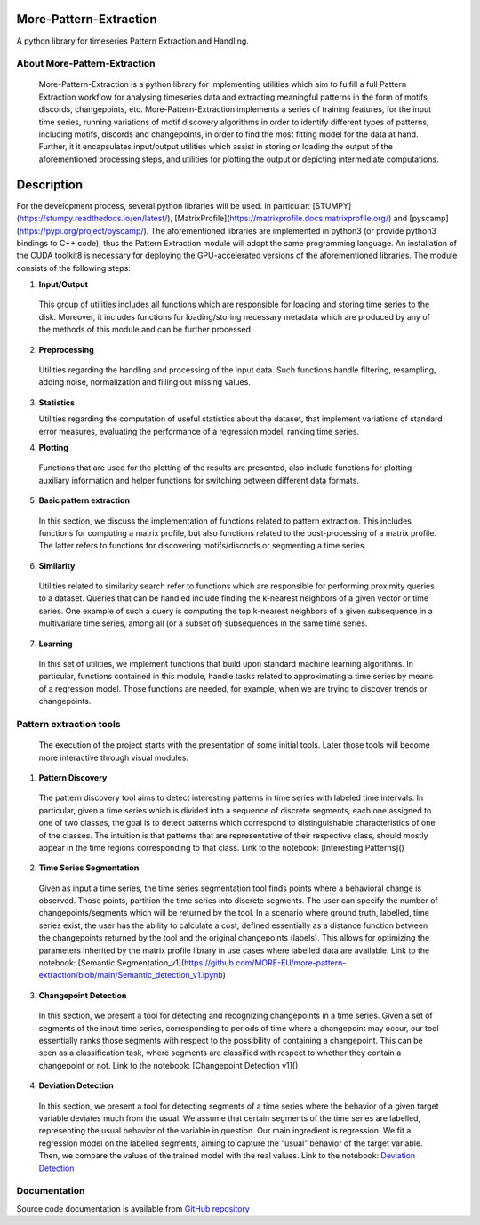 =======================
More-Pattern-Extraction
=======================
A python library for timeseries Pattern Extraction and Handling.

About More-Pattern-Extraction
=============================

  More-Pattern-Extraction is a python library for implementing utilities which aim to fulfill a full Pattern Extraction workflow for analysing timeseries data and extracting meaningful patterns in the form of motifs, discords, changepoints, etc. More-Pattern-Extraction implements a series of training features, for the input time series, running variations of motif discovery algorithms in order to identify different types of patterns, including motifs, discords and changepoints, in order to find the most fitting model for the data at hand. Further, it it encapsulates input/output utilities which assist in storing or loading the output of the aforementioned processing steps, and utilities for plotting the output or depicting intermediate computations. 
  
===========
Description
===========
For the development process, several python libraries will be used. In particular:  [STUMPY](https://stumpy.readthedocs.io/en/latest/), [MatrixProfile](https://matrixprofile.docs.matrixprofile.org/) and [pyscamp](https://pypi.org/project/pyscamp/). The aforementioned libraries are implemented in python3 (or provide python3 bindings to C++ code), thus the Pattern Extraction module will adopt the same programming language. An installation of the CUDA toolkit8 is necessary for deploying the GPU-accelerated versions of the aforementioned libraries. 
The module consists of the following steps:

1. **Input/Output**

  This group of utilities includes all functions which are responsible for loading and storing time series to the disk. Moreover, it includes functions for loading/storing necessary metadata which are produced by any of the methods of this module and can be further processed.

2. **Preprocessing**

  Utilities regarding the handling and processing of the input data. Such functions handle filtering, resampling, adding noise, normalization and filling out missing values.
  
3. **Statistics**

   Utilities regarding the computation of useful statistics about the dataset, that implement variations of standard error measures, evaluating the performance of a regression   
   model, ranking time series.
   
4. **Plotting**   

 Functions that are used for the plotting of the results are presented, also include functions for plotting auxiliary information and helper functions for switching between        different data formats. 
  
5. **Basic pattern extraction**

  In this section, we discuss the implementation of functions related to pattern extraction. This includes functions for computing a matrix profile, but also functions related 
  to the post-processing of a matrix profile. The latter refers to functions for discovering motifs/discords or segmenting a time series.
   
6. **Similarity**
  
  Utilities related to similarity search refer to functions which are responsible for performing proximity queries to a dataset. Queries that can be handled include finding the 
  k-nearest neighbors of a given vector or time series. One example of such a query is computing the top k-nearest neighbors of a given subsequence in a multivariate time 
  series, among all (or a subset of) subsequences in the same time series.

7. **Learning**
  
  In this set of utilities, we implement functions that build upon standard machine learning algorithms. In particular, functions contained in this module, handle tasks related 
  to approximating a time series by means of a regression model. Those functions are needed, for example, when we are trying to discover trends or changepoints.    

Pattern extraction tools
========================
  The execution of the project starts with the presentation of some initial tools. Later those tools will become more interactive through visual modules.

1. **Pattern Discovery**
  
  The pattern discovery tool aims to detect interesting patterns in time series with labeled time intervals. In particular, given a time series which is divided into a sequence 
  of discrete segments, each one assigned to one of two classes, the goal is to detect patterns which correspond to distinguishable characteristics of one of the classes. The 
  intuition is that patterns that are representative of their respective class, should mostly appear in the time regions corresponding to that class.
  Link to the notebook: [Interesting Patterns]()

2. **Time Series Segmentation**

  Given as input a time series, the time series segmentation tool finds points where a behavioral change is observed. Those points, partition the time series into discrete 
  segments. The user can specify the number of changepoints/segments which will be returned by the tool. In a scenario where ground truth, labelled, time series exist, the user 
  has the ability to calculate a cost, defined essentially as a distance function between the changepoints returned by the tool and the original changepoints (labels). This 
  allows for optimizing the parameters inherited by the matrix profile library in use cases where labelled data are available. 
  Link to the notebook: [Semantic Segmentation_v1](https://github.com/MORE-EU/more-pattern-extraction/blob/main/Semantic_detection_v1.ipynb)

3. **Changepoint Detection**

  In this section, we present a tool for detecting and recognizing changepoints in a time series. Given a set of segments of the input time series, corresponding to periods of 
  time where a changepoint may occur, our tool essentially ranks those segments with respect to the possibility of containing a changepoint. This can be seen as a classification 
  task, where segments are classified with respect to whether they contain a changepoint or not.
  Link to the notebook: [Changepoint Detection v1]()
  
4. **Deviation Detection**

  In this section, we present a tool for detecting segments of a time series where the behavior of a given target variable deviates much from the usual. We assume that certain 
  segments of the time series are labelled, representing the usual behavior of the variable in question. Our main ingredient is regression. We fit a regression model on the 
  labelled segments, aiming to capture the “usual” behavior of the target variable. Then, we compare the values of the trained model with the real values.
  Link to the notebook:  `Deviation Detection <https://github.com/MORE-EU/more-pattern-extraction/blob/main/deviation_detection.ipynb>`_
Documentation
=============
Source code documentation is available from `GitHub repository <https://more-eu.github.io/more-pattern-extraction/>`_
